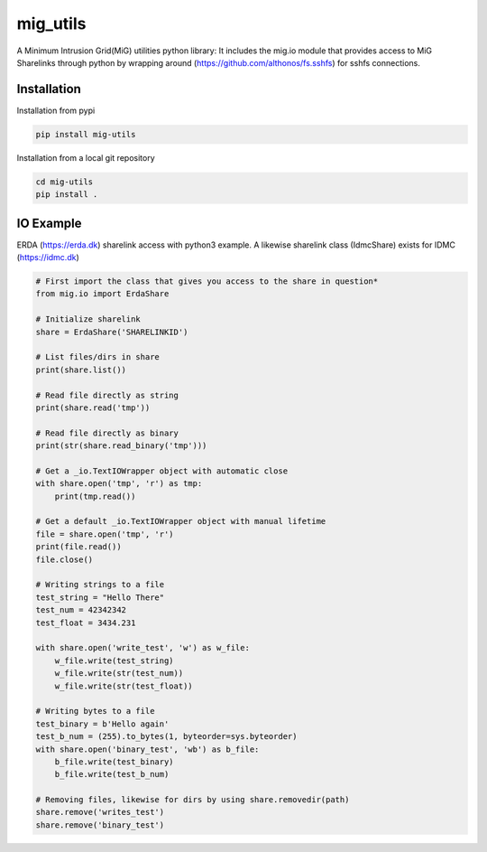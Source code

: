=========
mig_utils
=========

.. image:: https://travis-ci.org/rasmunk/mig_utils.svg?branch=master
    :target: https://travis-ci.org/rasmunk/mig_utils


A Minimum Intrusion Grid(MiG) utilities python library:
It includes the mig.io module that provides access to MiG Sharelinks through
python by wrapping around (https://github.com/althonos/fs.sshfs) for sshfs
connections.


Installation
------------

Installation from pypi

.. code-block:: sh

    pip install mig-utils


Installation from a local git repository

.. code-block:: sh

    cd mig-utils
    pip install .


IO Example
----------

ERDA (https://erda.dk) sharelink access with python3 example.
A likewise sharelink class (IdmcShare) exists for IDMC (https://idmc.dk)

.. code-block:: python

  # First import the class that gives you access to the share in question*
  from mig.io import ErdaShare
  
  # Initialize sharelink
  share = ErdaShare('SHARELINKID')
  
  # List files/dirs in share
  print(share.list())
  
  # Read file directly as string
  print(share.read('tmp'))
  
  # Read file directly as binary
  print(str(share.read_binary('tmp')))
  
  # Get a _io.TextIOWrapper object with automatic close
  with share.open('tmp', 'r') as tmp:
      print(tmp.read())

  # Get a default _io.TextIOWrapper object with manual lifetime
  file = share.open('tmp', 'r')
  print(file.read())
  file.close()

  # Writing strings to a file
  test_string = "Hello There"
  test_num = 42342342
  test_float = 3434.231

  with share.open('write_test', 'w') as w_file:
      w_file.write(test_string)
      w_file.write(str(test_num))
      w_file.write(str(test_float))

  # Writing bytes to a file
  test_binary = b'Hello again'
  test_b_num = (255).to_bytes(1, byteorder=sys.byteorder)
  with share.open('binary_test', 'wb') as b_file:
      b_file.write(test_binary)
      b_file.write(test_b_num)

  # Removing files, likewise for dirs by using share.removedir(path)
  share.remove('writes_test')
  share.remove('binary_test')

